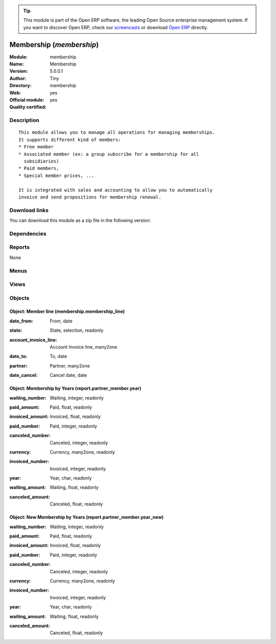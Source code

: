 
.. i18n: .. module:: membership
.. i18n:     :synopsis: Membership (Official, Quality Certified)
.. i18n:     :noindex:
.. i18n: .. 

.. module:: membership
    :synopsis: Membership (Official, Quality Certified)
    :noindex:
.. 

.. i18n: .. raw:: html
.. i18n: 
.. i18n:       <br />
.. i18n:     <link rel="stylesheet" href="../_static/hide_objects_in_sidebar.css" type="text/css" />

.. raw:: html

      <br />
    <link rel="stylesheet" href="../_static/hide_objects_in_sidebar.css" type="text/css" />

.. i18n: .. tip:: This module is part of the Open ERP software, the leading Open Source 
.. i18n:   enterprise management system. If you want to discover Open ERP, check our 
.. i18n:   `screencasts <http://openerp.tv>`_ or download 
.. i18n:   `Open ERP <http://openerp.com>`_ directly.

.. tip:: This module is part of the Open ERP software, the leading Open Source 
  enterprise management system. If you want to discover Open ERP, check our 
  `screencasts <http://openerp.tv>`_ or download 
  `Open ERP <http://openerp.com>`_ directly.

.. i18n: .. raw:: html
.. i18n: 
.. i18n:     <div class="js-kit-rating" title="" permalink="" standalone="yes" path="/membership"></div>
.. i18n:     <script src="http://js-kit.com/ratings.js"></script>

.. raw:: html

    <div class="js-kit-rating" title="" permalink="" standalone="yes" path="/membership"></div>
    <script src="http://js-kit.com/ratings.js"></script>

.. i18n: Membership (*membership*)
.. i18n: =========================
.. i18n: :Module: membership
.. i18n: :Name: Membership
.. i18n: :Version: 5.0.0.1
.. i18n: :Author: Tiny
.. i18n: :Directory: membership
.. i18n: :Web: 
.. i18n: :Official module: yes
.. i18n: :Quality certified: yes

Membership (*membership*)
=========================
:Module: membership
:Name: Membership
:Version: 5.0.0.1
:Author: Tiny
:Directory: membership
:Web: 
:Official module: yes
:Quality certified: yes

.. i18n: Description
.. i18n: -----------

Description
-----------

.. i18n: ::
.. i18n: 
.. i18n:   This module allows you to manage all operations for managing memberships.
.. i18n:   It supports different kind of members:
.. i18n:   * Free member
.. i18n:   * Associated member (ex: a group subscribe for a membership for all
.. i18n:     subsidiaries)
.. i18n:   * Paid members,
.. i18n:   * Special member prices, ...
.. i18n:   
.. i18n:   It is integrated with sales and accounting to allow you to automatically
.. i18n:   invoice and send propositions for membership renewal.

::

  This module allows you to manage all operations for managing memberships.
  It supports different kind of members:
  * Free member
  * Associated member (ex: a group subscribe for a membership for all
    subsidiaries)
  * Paid members,
  * Special member prices, ...
  
  It is integrated with sales and accounting to allow you to automatically
  invoice and send propositions for membership renewal.

.. i18n: Download links
.. i18n: --------------

Download links
--------------

.. i18n: You can download this module as a zip file in the following version:

You can download this module as a zip file in the following version:

.. i18n:   * `4.2 <http://www.openerp.com/download/modules/4.2/membership.zip>`_
.. i18n:   * `5.0 <http://www.openerp.com/download/modules/5.0/membership.zip>`_
.. i18n:   * `trunk <http://www.openerp.com/download/modules/trunk/membership.zip>`_

  * `4.2 <http://www.openerp.com/download/modules/4.2/membership.zip>`_
  * `5.0 <http://www.openerp.com/download/modules/5.0/membership.zip>`_
  * `trunk <http://www.openerp.com/download/modules/trunk/membership.zip>`_

.. i18n: Dependencies
.. i18n: ------------

Dependencies
------------

.. i18n:  * :mod:`base`
.. i18n:  * :mod:`product`
.. i18n:  * :mod:`account`
.. i18n:  * :mod:`process`

 * :mod:`base`
 * :mod:`product`
 * :mod:`account`
 * :mod:`process`

.. i18n: Reports
.. i18n: -------

Reports
-------

.. i18n: None

None

.. i18n: Menus
.. i18n: -------

Menus
-------

.. i18n:  * Membership
.. i18n:  * Membership/Configuration
.. i18n:  * Membership/Configuration/Membership products
.. i18n:  * Membership/Current members
.. i18n:  * Membership/Current members/Paid members
.. i18n:  * Membership/Current members/Free members
.. i18n:  * Membership/Current members/Associated members
.. i18n:  * Membership/Current members/Invoiced members
.. i18n:  * Membership/Future members (invoice not confirmed)
.. i18n:  * Membership/Old members
.. i18n:  * Membership/Reporting
.. i18n:  * Membership/Reporting/Membership by Years
.. i18n:  * Membership/Reporting/New Membership by Years

 * Membership
 * Membership/Configuration
 * Membership/Configuration/Membership products
 * Membership/Current members
 * Membership/Current members/Paid members
 * Membership/Current members/Free members
 * Membership/Current members/Associated members
 * Membership/Current members/Invoiced members
 * Membership/Future members (invoice not confirmed)
 * Membership/Old members
 * Membership/Reporting
 * Membership/Reporting/Membership by Years
 * Membership/Reporting/New Membership by Years

.. i18n: Views
.. i18n: -----

Views
-----

.. i18n:  * Membership products (tree)
.. i18n:  * Membership products (form)
.. i18n:  * \* INHERIT Membership product (form)
.. i18n:  * Current members (tree)
.. i18n:  * associate members (tree)
.. i18n:  * \* INHERIT res.partner.tree.form.inherit (form)
.. i18n:  * \* INHERIT res.partner.form.inherit (form)
.. i18n:  * report.partner_member.year.tree (tree)
.. i18n:  * report.partner_member.year.tree (tree)
.. i18n:  * report.partner_member.year.graph1 (graph)
.. i18n:  * report.partner_member.year.graph2 (graph)
.. i18n:  * report.partner_member.year_new.tree (tree)
.. i18n:  * report.partner_member.year_new.tree (tree)
.. i18n:  * report.partner_member.year_new.graph1 (graph)
.. i18n:  * report.partner_member.year_new.graph2 (graph)
.. i18n:  * \* INHERIT product.normal.form (form)

 * Membership products (tree)
 * Membership products (form)
 * \* INHERIT Membership product (form)
 * Current members (tree)
 * associate members (tree)
 * \* INHERIT res.partner.tree.form.inherit (form)
 * \* INHERIT res.partner.form.inherit (form)
 * report.partner_member.year.tree (tree)
 * report.partner_member.year.tree (tree)
 * report.partner_member.year.graph1 (graph)
 * report.partner_member.year.graph2 (graph)
 * report.partner_member.year_new.tree (tree)
 * report.partner_member.year_new.tree (tree)
 * report.partner_member.year_new.graph1 (graph)
 * report.partner_member.year_new.graph2 (graph)
 * \* INHERIT product.normal.form (form)

.. i18n: Objects
.. i18n: -------

Objects
-------

.. i18n: Object: Member line (membership.membership_line)
.. i18n: ################################################

Object: Member line (membership.membership_line)
################################################

.. i18n: :date_from: From, date

:date_from: From, date

.. i18n: :state: State, selection, readonly

:state: State, selection, readonly

.. i18n: :account_invoice_line: Account Invoice line, many2one

:account_invoice_line: Account Invoice line, many2one

.. i18n: :date_to: To, date

:date_to: To, date

.. i18n: :partner: Partner, many2one

:partner: Partner, many2one

.. i18n: :date_cancel: Cancel date, date

:date_cancel: Cancel date, date

.. i18n: Object: Membership by Years (report.partner_member.year)
.. i18n: ########################################################

Object: Membership by Years (report.partner_member.year)
########################################################

.. i18n: :waiting_number: Waiting, integer, readonly

:waiting_number: Waiting, integer, readonly

.. i18n: :paid_amount: Paid, float, readonly

:paid_amount: Paid, float, readonly

.. i18n: :invoiced_amount: Invoiced, float, readonly

:invoiced_amount: Invoiced, float, readonly

.. i18n: :paid_number: Paid, integer, readonly

:paid_number: Paid, integer, readonly

.. i18n: :canceled_number: Canceled, integer, readonly

:canceled_number: Canceled, integer, readonly

.. i18n: :currency: Currency, many2one, readonly

:currency: Currency, many2one, readonly

.. i18n: :invoiced_number: Invoiced, integer, readonly

:invoiced_number: Invoiced, integer, readonly

.. i18n: :year: Year, char, readonly

:year: Year, char, readonly

.. i18n: :waiting_amount: Waiting, float, readonly

:waiting_amount: Waiting, float, readonly

.. i18n: :canceled_amount: Canceled, float, readonly

:canceled_amount: Canceled, float, readonly

.. i18n: Object: New Membership by Years (report.partner_member.year_new)
.. i18n: ################################################################

Object: New Membership by Years (report.partner_member.year_new)
################################################################

.. i18n: :waiting_number: Waiting, integer, readonly

:waiting_number: Waiting, integer, readonly

.. i18n: :paid_amount: Paid, float, readonly

:paid_amount: Paid, float, readonly

.. i18n: :invoiced_amount: Invoiced, float, readonly

:invoiced_amount: Invoiced, float, readonly

.. i18n: :paid_number: Paid, integer, readonly

:paid_number: Paid, integer, readonly

.. i18n: :canceled_number: Canceled, integer, readonly

:canceled_number: Canceled, integer, readonly

.. i18n: :currency: Currency, many2one, readonly

:currency: Currency, many2one, readonly

.. i18n: :invoiced_number: Invoiced, integer, readonly

:invoiced_number: Invoiced, integer, readonly

.. i18n: :year: Year, char, readonly

:year: Year, char, readonly

.. i18n: :waiting_amount: Waiting, float, readonly

:waiting_amount: Waiting, float, readonly

.. i18n: :canceled_amount: Canceled, float, readonly

:canceled_amount: Canceled, float, readonly
